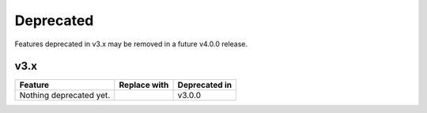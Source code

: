 .. Copyright (c) 2009-2022 The Regents of the University of Michigan.
.. Part of HOOMD-blue, released under the BSD 3-Clause License.

Deprecated
==========

Features deprecated in v3.x may be removed in a future v4.0.0 release.

v3.x
----

.. list-table::
   :header-rows: 1

   * - Feature
     - Replace with
     - Deprecated in
   * - Nothing deprecated yet.
     -
     - v3.0.0
